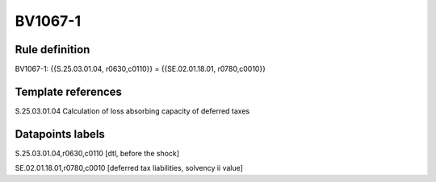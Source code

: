 ========
BV1067-1
========

Rule definition
---------------

BV1067-1: {{S.25.03.01.04, r0630,c0110}} = {{SE.02.01.18.01, r0780,c0010}}


Template references
-------------------

S.25.03.01.04 Calculation of loss absorbing capacity of deferred taxes


Datapoints labels
-----------------

S.25.03.01.04,r0630,c0110 [dtl, before the shock]

SE.02.01.18.01,r0780,c0010 [deferred tax liabilities, solvency ii value]



